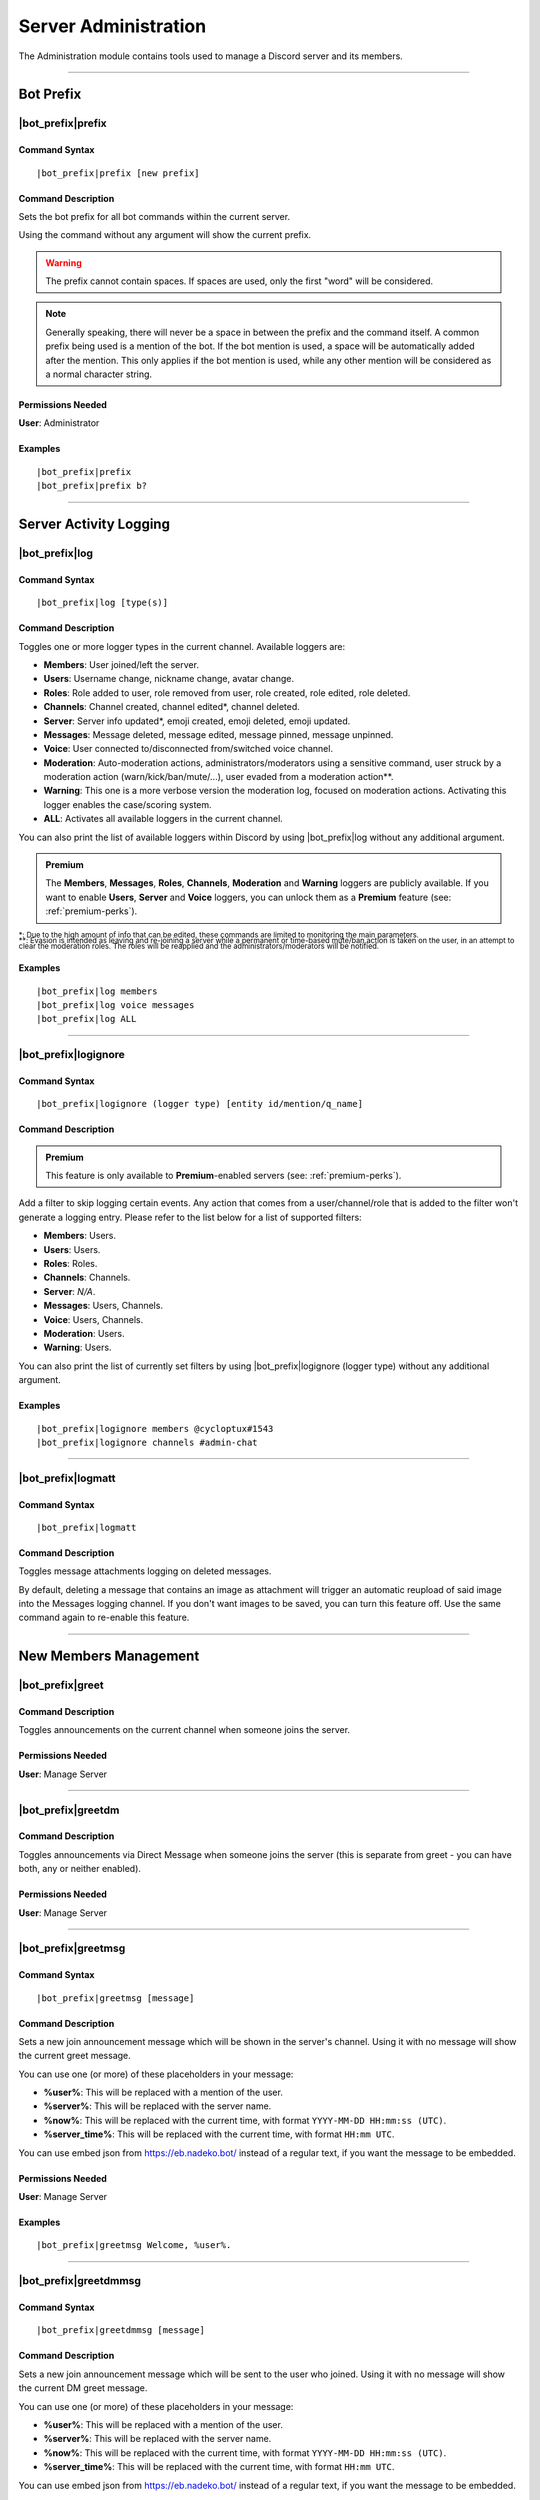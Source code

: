 .. _administration:

*********************
Server Administration
*********************

The Administration module contains tools used to manage a Discord server and its members.

.. seealso::
    NaviKing#3820 wrote a very good guide about a few real use cases of using the administration module. You can find it here: :ref:`guide-administration`

....

Bot Prefix
==========

.. _prefix:

|bot_prefix|\ prefix
--------------------

Command Syntax
^^^^^^^^^^^^^^
.. parsed-literal::

    |bot_prefix|\ prefix [new prefix]

Command Description
^^^^^^^^^^^^^^^^^^^
Sets the bot prefix for all bot commands within the current server.

Using the command without any argument will show the current prefix.

.. warning::
    The prefix cannot contain spaces. If spaces are used, only the first "word" will be considered.

.. note::
    Generally speaking, there will never be a space in between the prefix and the command itself.
    A common prefix being used is a mention of the bot. If the bot mention is used, a space will be automatically added after the mention. This only applies if the bot mention is used, while any other mention will be considered as a normal character string.

Permissions Needed
^^^^^^^^^^^^^^^^^^
| **User**: Administrator

Examples
^^^^^^^^
.. parsed-literal::

    |bot_prefix|\ prefix
    |bot_prefix|\ prefix b?
    
....

.. _log-command:

Server Activity Logging
=======================

|bot_prefix|\ log
-----------------

Command Syntax
^^^^^^^^^^^^^^
.. parsed-literal:: 
    
    |bot_prefix|\ log [type(s)]

Command Description
^^^^^^^^^^^^^^^^^^^
Toggles one or more logger types in the current channel. Available loggers are:

* **Members**: User joined/left the server.
* **Users**: Username change, nickname change, avatar change.
* **Roles**: Role added to user, role removed from user, role created, role edited, role deleted.
* **Channels**: Channel created, channel edited\*, channel deleted.
* **Server**: Server info updated*, emoji created, emoji deleted, emoji updated.
* **Messages**: Message deleted, message edited, message pinned, message unpinned.
* **Voice**: User connected to/disconnected from/switched voice channel.
* **Moderation**: Auto-moderation actions, administrators/moderators using a sensitive command, user struck by a moderation action (warn/kick/ban/mute/...), user evaded from a moderation action\*\*.
* **Warning**: This one is a more verbose version the moderation log, focused on moderation actions. Activating this logger enables the case/scoring system.
* **ALL**: Activates all available loggers in the current channel.

You can also print the list of available loggers within Discord by using |bot_prefix|\ log without any additional argument.

.. admonition:: Premium

    The **Members**, **Messages**, **Roles**, **Channels**, **Moderation** and **Warning** loggers are publicly available. If you want to enable **Users**, **Server** and **Voice** loggers, you can unlock them as a **Premium** feature (see: :ref:`premium-perks`).

| :sub:`\*: Due to the high amount of info that can be edited, these commands are limited to monitoring the main parameters.`
| :sub:`\*\*: Evasion is intended as leaving and re-joining a server while a permanent or time-based mute/ban action is taken on the user, in an attempt to clear the moderation roles. The roles will be reapplied and the administrators/moderators will be notified.`

Examples
^^^^^^^^
.. parsed-literal::

    |bot_prefix|\ log members
    |bot_prefix|\ log voice messages
    |bot_prefix|\ log ALL

....

|bot_prefix|\ logignore
-----------------------

Command Syntax
^^^^^^^^^^^^^^
.. parsed-literal::

    |bot_prefix|\ logignore (logger type) [entity id/mention/q_name]

Command Description
^^^^^^^^^^^^^^^^^^^

.. admonition:: Premium

    This feature is only available to **Premium**-enabled servers (see: :ref:`premium-perks`).

Add a filter to skip logging certain events. Any action that comes from a user/channel/role that is added to the filter won't generate a logging entry. Please refer to the list below for a list of supported filters:

* **Members**: Users.
* **Users**: Users.
* **Roles**: Roles.
* **Channels**: Channels.
* **Server**: *N/A*.
* **Messages**: Users, Channels.
* **Voice**: Users, Channels.
* **Moderation**: Users.
* **Warning**: Users.

You can also print the list of currently set filters by using |bot_prefix|\ logignore (logger type) without any additional argument.

Examples
^^^^^^^^
.. parsed-literal::

    |bot_prefix|\ logignore members @cycloptux#1543
    |bot_prefix|\ logignore channels #admin-chat
    
....

|bot_prefix|\ logmatt
---------------------

Command Syntax
^^^^^^^^^^^^^^
.. parsed-literal::

    |bot_prefix|\ logmatt

Command Description
^^^^^^^^^^^^^^^^^^^
Toggles message attachments logging on deleted messages.

By default, deleting a message that contains an image as attachment will trigger an automatic reupload of said image into the Messages logging channel. If you don't want images to be saved, you can turn this feature off. Use the same command again to re-enable this feature.

....

New Members Management
======================

|bot_prefix|\ greet
-------------------

Command Description
^^^^^^^^^^^^^^^^^^^
Toggles announcements on the current channel when someone joins the server.

Permissions Needed
^^^^^^^^^^^^^^^^^^
| **User**: Manage Server

....

|bot_prefix|\ greetdm
---------------------

Command Description
^^^^^^^^^^^^^^^^^^^
Toggles announcements via Direct Message when someone joins the server (this is separate from greet - you can have both, any or neither enabled).

Permissions Needed
^^^^^^^^^^^^^^^^^^
| **User**: Manage Server

....

|bot_prefix|\ greetmsg
----------------------

Command Syntax
^^^^^^^^^^^^^^
.. parsed-literal::

    |bot_prefix|\ greetmsg [message]

Command Description
^^^^^^^^^^^^^^^^^^^
Sets a new join announcement message which will be shown in the server's channel. Using it with no message will show the current greet message.

You can use one (or more) of these placeholders in your message:

* **%user%**: This will be replaced with a mention of the user.
* **%server%**: This will be replaced with the server name.
* **%now%**: This will be replaced with the current time, with format ``YYYY-MM-DD HH:mm:ss (UTC)``.
* **%server\_time%**: This will be replaced with the current time, with format ``HH:mm UTC``.

You can use embed json from https://eb.nadeko.bot/ instead of a regular text, if you want the message to be embedded.

Permissions Needed
^^^^^^^^^^^^^^^^^^
| **User**: Manage Server

Examples
^^^^^^^^
.. parsed-literal::

    |bot_prefix|\ greetmsg Welcome, %user%.

....

|bot_prefix|\ greetdmmsg
------------------------

Command Syntax
^^^^^^^^^^^^^^
.. parsed-literal::

    |bot_prefix|\ greetdmmsg [message]

Command Description
^^^^^^^^^^^^^^^^^^^
Sets a new join announcement message which will be sent to the user who joined. Using it with no message will show the current DM greet message.

You can use one (or more) of these placeholders in your message:

* **%user%**: This will be replaced with a mention of the user.
* **%server%**: This will be replaced with the server name.
* **%now%**: This will be replaced with the current time, with format ``YYYY-MM-DD HH:mm:ss (UTC)``.
* **%server\_time%**: This will be replaced with the current time, with format ``HH:mm UTC``.

You can use embed json from https://eb.nadeko.bot/ instead of a regular text, if you want the message to be embedded.

Permissions Needed
^^^^^^^^^^^^^^^^^^
| **User**: Manage Server

Examples
^^^^^^^^
.. parsed-literal::

    |bot_prefix|\ greetdmmsg Welcome to %server%, %user%.

....

|bot_prefix|\ greetdel
----------------------

Command Syntax
^^^^^^^^^^^^^^
.. parsed-literal::

    |bot_prefix|\ greetdel (seconds)

Command Description
^^^^^^^^^^^^^^^^^^^
Sets the time it takes (in seconds) for **in-server** greet messages to be auto-deleted. Set it to 0 to disable automatic deletion. The maximum time you can set is 1800 (30 minutes).

.. note::
    This does not apply to DM greet messages.

Permissions Needed
^^^^^^^^^^^^^^^^^^
| **User**: Manage Server

Examples
^^^^^^^^
.. parsed-literal::

    |bot_prefix|\ greetdel 0
    |bot_prefix|\ greetdel 30

....

Automated Roles Assignment/Removal
==================================

|bot_prefix|\ autoassignrole
----------------------------

Command Syntax
^^^^^^^^^^^^^^
.. parsed-literal::

    |bot_prefix|\ autoassignrole [role id(s)/mention(s)/q_name(s)]

Command Description
^^^^^^^^^^^^^^^^^^^
Automaticaly assigns one or more specified roles to every user who joins the server.

Providing one or more role identifiers will toggle whether or not users will receive that role upon joining the server, for each role.

.. note::
    In other words, after activating a role, use the same command on that role to disable the auto assignment on join.

Provide no parameters to show the current settings.

Permissions Needed
^^^^^^^^^^^^^^^^^^

| **User**: Manage Roles
| **Bot**: Manage Roles

Examples
^^^^^^^^
.. parsed-literal::

    |bot_prefix|\ aar
    |bot_prefix|\ aar RoleName1 RoleName2
    
....

|bot_prefix|\ autoremoverole
----------------------------

Command Syntax
^^^^^^^^^^^^^^
.. parsed-literal::

    |bot_prefix|\ arr [time code] [role id(s)/mention(s)/q_name(s)]

Command Description
^^^^^^^^^^^^^^^^^^^
Automaticaly removes one or more specified roles from any user after the specified amount of time, no matter how that role was gained.

Providing one or more role identifiers **and a time code** will set the expiration time of those roles.

Providing one or more role identifiers **without a time code** will disable the expiration of those roles.

Provide no parameters to show the current settings.

Permissions Needed
^^^^^^^^^^^^^^^^^^

| **User**: Manage Roles
| **Bot**: Manage Roles

Examples
^^^^^^^^
.. parsed-literal::

    |bot_prefix|\ arr
    |bot_prefix|\ arr 1h RoleName1 RoleName2
    |bot_prefix|\ arr RoleName2
    
....

|bot_prefix|\ vcrole
--------------------

Command Syntax
^^^^^^^^^^^^^^
.. parsed-literal::

    |bot_prefix|\ vcrole [role id/mention/q_name]

Command Description
^^^^^^^^^^^^^^^^^^^
Automaticaly assigns a role to users who join the voice channel you're in when you run this command. Provide no role identifier to disable.

Provide no parameters to disable this feature.

.. warning::
    You must be in a voice channel to run this command.

Permissions Needed
^^^^^^^^^^^^^^^^^^

| **User**: Manage Roles
| **Bot**: Manage Roles

Examples
^^^^^^^^
.. parsed-literal::

    |bot_prefix|\ vcrole
    |bot_prefix|\ vcrole VoiceRoleName
    
....

|bot_prefix|\ vcrolelist
------------------------

Command Syntax
^^^^^^^^^^^^^^
.. parsed-literal::

    |bot_prefix|\ vcrolelist

Command Description
^^^^^^^^^^^^^^^^^^^
Shows a list of currently set voice channel roles.
    
....
    
.. _self-assignable-roles:

Self-assignable Roles
=====================

**IMPORTANT NOTE**: The bot will be able to assign a role only if it has both "Manage Roles" permissions **AND** if the role it's trying to assign is **lower** than the highest role the bot has. Please arrange your roles accordingly.

Before we delve into the actual self-assignable roles, it's very important that you become familiar with **role groups**.

A role group is a group of Discord roles that will share the same set of assignment rules.

Each role group can be configured by editing the following settings:

* **Name**: Custom name for the group.
* **Mode**: Given a group of Discord roles, the assignment mode defines how roles will be assigned to users:

  * **Single Mode**: Users can only have 1 role within this group.
  * **Multiple Mode**: Users can have a minimum and a maximum number of roles within this group.
  * **None**: No specific rules are applied. Required and ignored roles (see below) still apply.
  
* **Required Roles**: This setting requires users to have **at least one** of the specified roles to be able to self-assign one role within this group.
* **Ignored Roles**: This setting requires users **not** to have **any** of the specified roles to be able to self-assign one role within this group. Or, in other words, users with at least one of the specified roles won't have access to this group.

In **Single** or **Multiple** mode, you'll also have access to additional, optional settings:

**Single Mode Settings**

* **Require 1 role in group at all times (after initial assignment)**: Whether the role is assigned by a 3rd party or self-assigned, users won't be able to self-remove **all** of the roles in the group.
* **Remove existing role when assigning another role in group**: Self-assigning a role within this group will remove any other group role from the user.

**Multiple Mode Settings**

* **Minimum number of roles**: Users won't be able to self-remove a role if the removal would bring them under this threshold of group roles.
* **Maximum number of roles**: Users won't be able to self-assign a role if the assignment would bring them over this threshold of group roles.

.. warning::
    **One role can be assigned to more than one group**. While technically possible, this is generally not recommended unless you know what you are doing. In such cases, you must design your settings to avoid conflicts between the different group settings. **Conflicting settings will cause unpredictable behaviors**.

Once a role group is configured, two ways of self-assigning a group will be available to users:

* **Role Menus**: Interactive menus using Discord emoji reactions to assign and remove roles. Role menus can be created from scratch using bot commands (see below) or "attached" to an existing user message.
* **Manual Commands**: The |bot_prefix|\ iam and |bot_prefix|\ iamnot commands will **always** be available to anyone. Specific permissions will need to be handled by using the "Required Roles" and "Ignored Roles" settings.

Here's the full list of available commands for this sub-module:

|bot_prefix|\ sargs
-------------------

Command Description
^^^^^^^^^^^^^^^^^^^
Opens the self-assignable roles (i.e. role groups) interactive setup menu. Use the menu items to configure the above settings.

.. note::
    Mode-specific settings will only work if the corresponding mode is currently set as active.

....

|bot_prefix|\ asar
------------------

Command Syntax
^^^^^^^^^^^^^^
.. parsed-literal:: 
    
    |bot_prefix|\ asar [group id] (role id(s)/mention(s)/q_name(s))

Command Description
^^^^^^^^^^^^^^^^^^^
Adds one or more roles to the specified group. If the group ID is omitted, group **0** will be used as target role group.

Permissions Needed
^^^^^^^^^^^^^^^^^^

| **User**: Manage Roles
| **Bot**: Manage Roles

Examples
^^^^^^^^
.. parsed-literal::

    |bot_prefix|\ asar "Group 1"
    |bot_prefix|\ asar 2 @Testing123
    |bot_prefix|\ asar 12 123456789098765432 

....

|bot_prefix|\ rsar
------------------

Command Syntax
^^^^^^^^^^^^^^
.. parsed-literal:: 
    
    |bot_prefix|\ rsar [group id] (role id(s)/mention(s)/q_name(s))

Command Description
^^^^^^^^^^^^^^^^^^^
Removes one or more roles from the specified group. If the group ID is omitted, the role(s) will be removed from **all** role groups.

Permissions Needed
^^^^^^^^^^^^^^^^^^

| **User**: Manage Roles
| **Bot**: Manage Roles

Examples
^^^^^^^^
.. parsed-literal::

    |bot_prefix|\ rsar "Group 1"
    |bot_prefix|\ rsar 2 @Testing123
    |bot_prefix|\ rsar 12 123456789098765432 

....

.. _lsar:

|bot_prefix|\ lsar
------------------

Command Description
^^^^^^^^^^^^^^^^^^^
Prints a list of all role groups and the relative self-assignable groups.

.. note::
    This command is always available to everyone.

....

|bot_prefix|\ adsarm
--------------------

Command Description
^^^^^^^^^^^^^^^^^^^
Toggles the automatic deletion of the "public" self-assignable roles-related messages upon using the |bot_prefix|\ iam and |bot_prefix|\ iamnot commands.

Only successful messages will be deleted.

The user-sent message will be deleted immediately. The confirmation message will be deleted after 5 seconds.

Permissions Needed
^^^^^^^^^^^^^^^^^^

| **User**: Manage Messages
| **Bot**: Manage Messages

....

.. _iam:

|bot_prefix|\ iam
-----------------

Command Syntax
^^^^^^^^^^^^^^
.. parsed-literal:: 
    
    |bot_prefix|\ iam (role id/mention/name)

Command Description
^^^^^^^^^^^^^^^^^^^
Assings one role among those that are flagged as self-assignable, provided the requirements are met.

.. note::
    This command is always available to everyone.

Examples
^^^^^^^^
.. parsed-literal::

    |bot_prefix|\ iam Group 1
    |bot_prefix|\ iam @Testing123
    |bot_prefix|\ iam 123456789098765432 
    
....

.. _iamnot:

|bot_prefix|\ iamnot
--------------------

Command Syntax
^^^^^^^^^^^^^^
.. parsed-literal:: 
    
    |bot_prefix|\ iamnot (role id/mention/name)

Command Description
^^^^^^^^^^^^^^^^^^^
Removes one role among those that are flagged as self-assignable, provided the requirements are met.

.. note::
    This command is always available to everyone.

Examples
^^^^^^^^
.. parsed-literal::

    |bot_prefix|\ iamnot Group 1
    |bot_prefix|\ iamnot @Testing123
    |bot_prefix|\ iamnot 123456789098765432 
    
....

|bot_prefix|\ rmcreate
----------------------

Command Syntax
^^^^^^^^^^^^^^
.. parsed-literal:: 
    
    |bot_prefix|\ rmcreate [group id] [--m {message id}]

Command Description
^^^^^^^^^^^^^^^^^^^
Starts an interactive process to build a role menu (i.e. a message whose reactions will assign or remove the roles in the specified role group). The bot will guide you through the process of creating the role menu, follow the in-Discord instructions.

If a valid message ID is specified through the dedicated parameter, the role menu will be created on the target message.

If the group ID is omitted, group **0** will be used as source role group.

Permissions Needed
^^^^^^^^^^^^^^^^^^

| **User**: Manage Roles
| **Bot**: Manage Roles

Examples
^^^^^^^^
.. parsed-literal::

    |bot_prefix|\ rmcreate
    |bot_prefix|\ rmcreate 1 --m 123456789098765432
    
....

|bot_prefix|\ rmremove
----------------------

Command Syntax
^^^^^^^^^^^^^^
.. parsed-literal:: 
    
    |bot_prefix|\ rmremove [message id]

Command Description
^^^^^^^^^^^^^^^^^^^
Removes a role menu from an existing message. The message itself won't be deleted, nor the existing reactions will be removed, but the bot will now not do anything with reactions on that message.

If the message ID is omitted (or is invalid), the bot will attempt to pick the latest role menu in the current channel.

Permissions Needed
^^^^^^^^^^^^^^^^^^

| **User**: Manage Roles
| **Bot**: Manage Roles

Examples
^^^^^^^^
.. parsed-literal::

    |bot_prefix|\ rmremove 123456789098765432
    
....

|bot_prefix|\ rmupdate
----------------------

Command Syntax
^^^^^^^^^^^^^^
.. parsed-literal:: 
    
    |bot_prefix|\ rmupdate [message id]

Command Description
^^^^^^^^^^^^^^^^^^^
Updates a role menu with a new reaction if a role was added to the particular role group.

.. note::
    In order to remove a role from a role menu, you'll need to delete the role menu and create a new one.

If the message ID is omitted (or is invalid), the bot will attempt to pick the latest role menu in the current channel.

Permissions Needed
^^^^^^^^^^^^^^^^^^

| **User**: Manage Roles
| **Bot**: Manage Roles

Examples
^^^^^^^^
.. parsed-literal::

    |bot_prefix|\ rmupdate 123456789098765432
